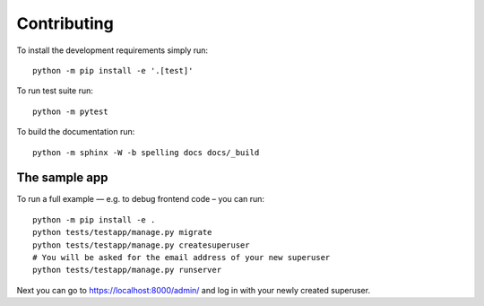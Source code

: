 ============
Contributing
============

To install the development requirements simply run::

    python -m pip install -e '.[test]'

To run test suite run::

    python -m pytest

To build the documentation run::

    python -m sphinx -W -b spelling docs docs/_build

The sample app
==============

To run a full example — e.g. to debug frontend code – you can run::

    python -m pip install -e .
    python tests/testapp/manage.py migrate
    python tests/testapp/manage.py createsuperuser
    # You will be asked for the email address of your new superuser
    python tests/testapp/manage.py runserver

Next you can go to https://localhost:8000/admin/ and log in with your newly
created superuser.
